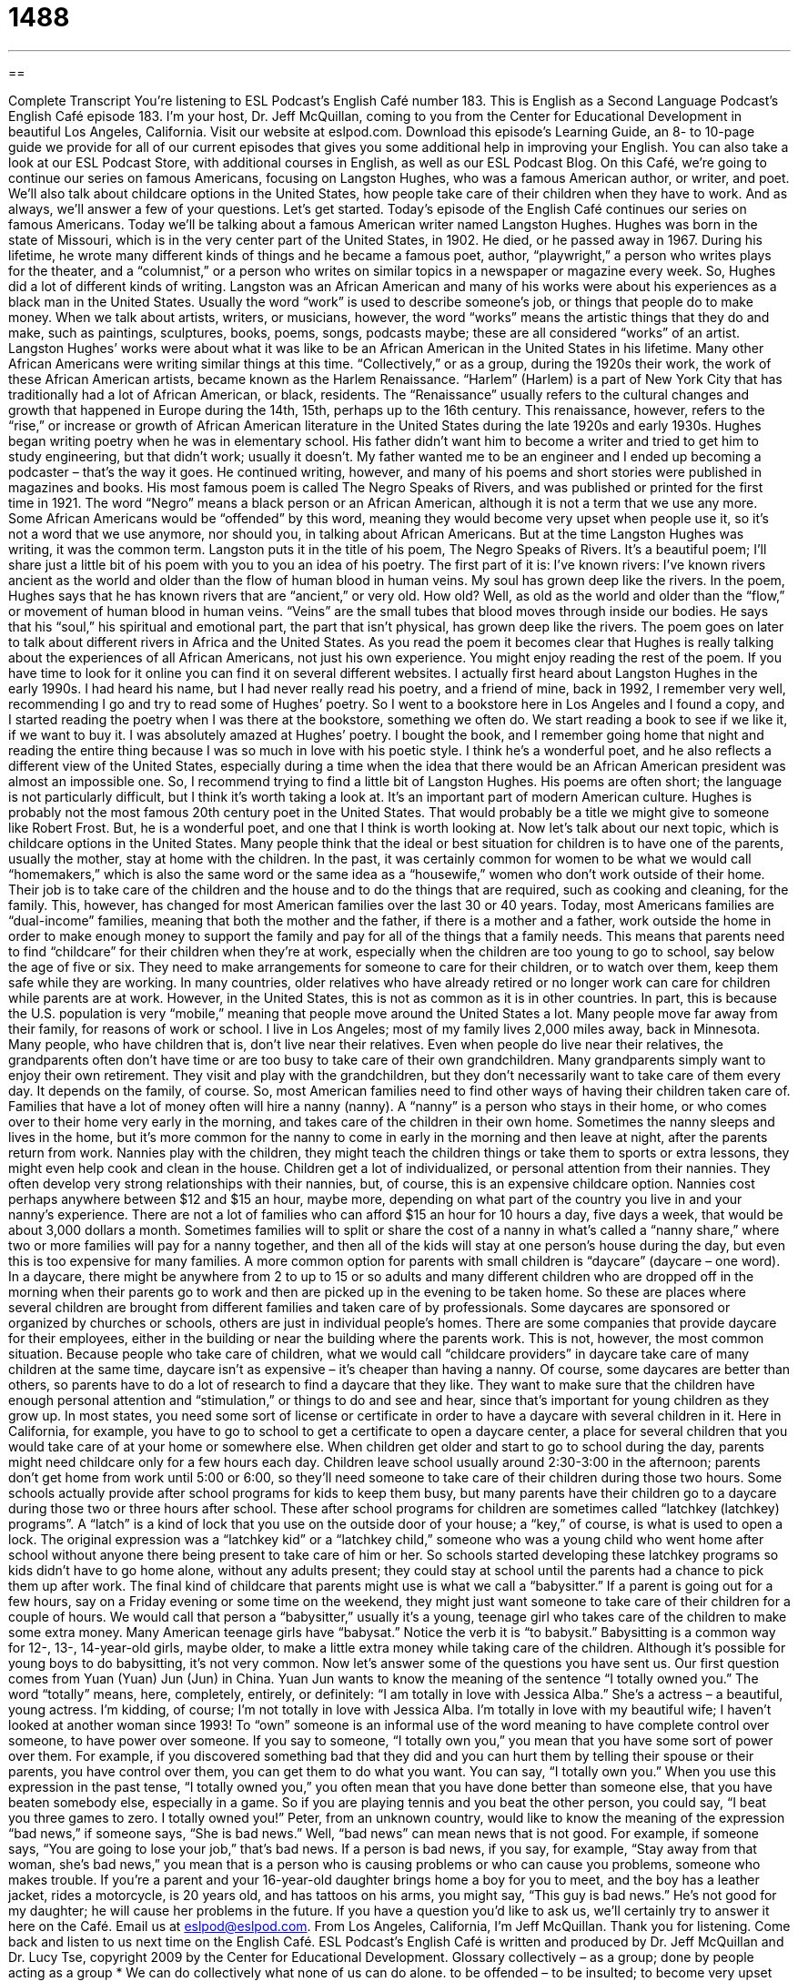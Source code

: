= 1488
:toc: left
:toclevels: 3
:sectnums:
:stylesheet: ../../../myAdocCss.css

'''

== 

Complete Transcript
You’re listening to ESL Podcast’s English Café number 183.
This is English as a Second Language Podcast’s English Café episode 183. I’m your host, Dr. Jeff McQuillan, coming to you from the Center for Educational Development in beautiful Los Angeles, California.
Visit our website at eslpod.com. Download this episode’s Learning Guide, an 8- to 10-page guide we provide for all of our current episodes that gives you some additional help in improving your English. You can also take a look at our ESL Podcast Store, with additional courses in English, as well as our ESL Podcast Blog.
On this Café, we’re going to continue our series on famous Americans, focusing on Langston Hughes, who was a famous American author, or writer, and poet. We’ll also talk about childcare options in the United States, how people take care of their children when they have to work. And as always, we’ll answer a few of your questions. Let’s get started.
Today’s episode of the English Café continues our series on famous Americans. Today we’ll be talking about a famous American writer named Langston Hughes. Hughes was born in the state of Missouri, which is in the very center part of the United States, in 1902. He died, or he passed away in 1967. During his lifetime, he wrote many different kinds of things and he became a famous poet, author, “playwright,” a person who writes plays for the theater, and a “columnist,” or a person who writes on similar topics in a newspaper or magazine every week. So, Hughes did a lot of different kinds of writing.
Langston was an African American and many of his works were about his experiences as a black man in the United States. Usually the word “work” is used to describe someone’s job, or things that people do to make money. When we talk about artists, writers, or musicians, however, the word “works” means the artistic things that they do and make, such as paintings, sculptures, books, poems, songs, podcasts maybe; these are all considered “works” of an artist. Langston Hughes’ works were about what it was like to be an African American in the United States in his lifetime. Many other African Americans were writing similar things at this time.
“Collectively,” or as a group, during the 1920s their work, the work of these African American artists, became known as the Harlem Renaissance. “Harlem” (Harlem) is a part of New York City that has traditionally had a lot of African American, or black, residents. The “Renaissance” usually refers to the cultural changes and growth that happened in Europe during the 14th, 15th, perhaps up to the 16th century. This renaissance, however, refers to the “rise,” or increase or growth of African American literature in the United States during the late 1920s and early 1930s.
Hughes began writing poetry when he was in elementary school. His father didn’t want him to become a writer and tried to get him to study engineering, but that didn’t work; usually it doesn’t. My father wanted me to be an engineer and I ended up becoming a podcaster – that’s the way it goes. He continued writing, however, and many of his poems and short stories were published in magazines and books.
His most famous poem is called The Negro Speaks of Rivers, and was published or printed for the first time in 1921. The word “Negro” means a black person or an African American, although it is not a term that we use any more. Some African Americans would be “offended” by this word, meaning they would become very upset when people use it, so it’s not a word that we use anymore, nor should you, in talking about African Americans. But at the time Langston Hughes was writing, it was the common term. Langston puts it in the title of his poem, The Negro Speaks of Rivers. It’s a beautiful poem; I’ll share just a little bit of his poem with you to you an idea of his poetry. The first part of it is:
I’ve known rivers:
I’ve known rivers ancient as the world and older than the
flow of human blood in human veins.
My soul has grown deep like the rivers.
In the poem, Hughes says that he has known rivers that are “ancient,” or very old. How old? Well, as old as the world and older than the “flow,” or movement of human blood in human veins. “Veins” are the small tubes that blood moves through inside our bodies. He says that his “soul,” his spiritual and emotional part, the part that isn’t physical, has grown deep like the rivers. The poem goes on later to talk about different rivers in Africa and the United States. As you read the poem it becomes clear that Hughes is really talking about the experiences of all African Americans, not just his own experience. You might enjoy reading the rest of the poem. If you have time to look for it online you can find it on several different websites.
I actually first heard about Langston Hughes in the early 1990s. I had heard his name, but I had never really read his poetry, and a friend of mine, back in 1992, I remember very well, recommending I go and try to read some of Hughes’ poetry. So I went to a bookstore here in Los Angeles and I found a copy, and I started reading the poetry when I was there at the bookstore, something we often do. We start reading a book to see if we like it, if we want to buy it. I was absolutely amazed at Hughes’ poetry. I bought the book, and I remember going home that night and reading the entire thing because I was so much in love with his poetic style. I think he’s a wonderful poet, and he also reflects a different view of the United States, especially during a time when the idea that there would be an African American president was almost an impossible one. So, I recommend trying to find a little bit of Langston Hughes. His poems are often short; the language is not particularly difficult, but I think it’s worth taking a look at. It’s an important part of modern American culture.
Hughes is probably not the most famous 20th century poet in the United States. That would probably be a title we might give to someone like Robert Frost. But, he is a wonderful poet, and one that I think is worth looking at.
Now let’s talk about our next topic, which is childcare options in the United States. Many people think that the ideal or best situation for children is to have one of the parents, usually the mother, stay at home with the children. In the past, it was certainly common for women to be what we would call “homemakers,” which is also the same word or the same idea as a “housewife,” women who don’t work outside of their home. Their job is to take care of the children and the house and to do the things that are required, such as cooking and cleaning, for the family. This, however, has changed for most American families over the last 30 or 40 years.
Today, most Americans families are “dual-income” families, meaning that both the mother and the father, if there is a mother and a father, work outside the home in order to make enough money to support the family and pay for all of the things that a family needs. This means that parents need to find “childcare” for their children when they’re at work, especially when the children are too young to go to school, say below the age of five or six. They need to make arrangements for someone to care for their children, or to watch over them, keep them safe while they are working.
In many countries, older relatives who have already retired or no longer work can care for children while parents are at work. However, in the United States, this is not as common as it is in other countries. In part, this is because the U.S. population is very “mobile,” meaning that people move around the United States a lot. Many people move far away from their family, for reasons of work or school. I live in Los Angeles; most of my family lives 2,000 miles away, back in Minnesota. Many people, who have children that is, don’t live near their relatives. Even when people do live near their relatives, the grandparents often don’t have time or are too busy to take care of their own grandchildren. Many grandparents simply want to enjoy their own retirement. They visit and play with the grandchildren, but they don’t necessarily want to take care of them every day. It depends on the family, of course.
So, most American families need to find other ways of having their children taken care of. Families that have a lot of money often will hire a nanny (nanny). A “nanny” is a person who stays in their home, or who comes over to their home very early in the morning, and takes care of the children in their own home. Sometimes the nanny sleeps and lives in the home, but it’s more common for the nanny to come in early in the morning and then leave at night, after the parents return from work. Nannies play with the children, they might teach the children things or take them to sports or extra lessons, they might even help cook and clean in the house. Children get a lot of individualized, or personal attention from their nannies. They often develop very strong relationships with their nannies, but, of course, this is an expensive childcare option.
Nannies cost perhaps anywhere between $12 and $15 an hour, maybe more, depending on what part of the country you live in and your nanny’s experience. There are not a lot of families who can afford $15 an hour for 10 hours a day, five days a week, that would be about 3,000 dollars a month. Sometimes families will to split or share the cost of a nanny in what’s called a “nanny share,” where two or more families will pay for a nanny together, and then all of the kids will stay at one person’s house during the day, but even this is too expensive for many families.
A more common option for parents with small children is “daycare” (daycare – one word). In a daycare, there might be anywhere from 2 to up to 15 or so adults and many different children who are dropped off in the morning when their parents go to work and then are picked up in the evening to be taken home. So these are places where several children are brought from different families and taken care of by professionals. Some daycares are sponsored or organized by churches or schools, others are just in individual people’s homes. There are some companies that provide daycare for their employees, either in the building or near the building where the parents work. This is not, however, the most common situation. Because people who take care of children, what we would call “childcare providers” in daycare take care of many children at the same time, daycare isn’t as expensive – it’s cheaper than having a nanny. Of course, some daycares are better than others, so parents have to do a lot of research to find a daycare that they like. They want to make sure that the children have enough personal attention and “stimulation,” or things to do and see and hear, since that’s important for young children as they grow up.
In most states, you need some sort of license or certificate in order to have a daycare with several children in it. Here in California, for example, you have to go to school to get a certificate to open a daycare center, a place for several children that you would take care of at your home or somewhere else.
When children get older and start to go to school during the day, parents might need childcare only for a few hours each day. Children leave school usually around 2:30-3:00 in the afternoon; parents don’t get home from work until 5:00 or 6:00, so they’ll need someone to take care of their children during those two hours. Some schools actually provide after school programs for kids to keep them busy, but many parents have their children go to a daycare during those two or three hours after school. These after school programs for children are sometimes called “latchkey (latchkey) programs”. A “latch” is a kind of lock that you use on the outside door of your house; a “key,” of course, is what is used to open a lock. The original expression was a “latchkey kid” or a “latchkey child,” someone who was a young child who went home after school without anyone there being present to take care of him or her. So schools started developing these latchkey programs so kids didn’t have to go home alone, without any adults present; they could stay at school until the parents had a chance to pick them up after work.
The final kind of childcare that parents might use is what we call a “babysitter.” If a parent is going out for a few hours, say on a Friday evening or some time on the weekend, they might just want someone to take care of their children for a couple of hours. We would call that person a “babysitter,” usually it’s a young, teenage girl who takes care of the children to make some extra money. Many American teenage girls have “babysat.” Notice the verb it is “to babysit.” Babysitting is a common way for 12-, 13-, 14-year-old girls, maybe older, to make a little extra money while taking care of the children. Although it’s possible for young boys to do babysitting, it’s not very common.
Now let’s answer some of the questions you have sent us.
Our first question comes from Yuan (Yuan) Jun (Jun) in China. Yuan Jun wants to know the meaning of the sentence “I totally owned you.” The word “totally” means, here, completely, entirely, or definitely: “I am totally in love with Jessica Alba.” She’s a actress – a beautiful, young actress. I’m kidding, of course; I’m not totally in love with Jessica Alba. I’m totally in love with my beautiful wife; I haven’t looked at another woman since 1993!
To “own” someone is an informal use of the word meaning to have complete control over someone, to have power over someone. If you say to someone, “I totally own you,” you mean that you have some sort of power over them. For example, if you discovered something bad that they did and you can hurt them by telling their spouse or their parents, you have control over them, you can get them to do what you want. You can say, “I totally own you.”
When you use this expression in the past tense, “I totally owned you,” you often mean that you have done better than someone else, that you have beaten somebody else, especially in a game. So if you are playing tennis and you beat the other person, you could say, “I beat you three games to zero. I totally owned you!”
Peter, from an unknown country, would like to know the meaning of the expression “bad news,” if someone says, “She is bad news.”
Well, “bad news” can mean news that is not good. For example, if someone says, “You are going to lose your job,” that’s bad news. If a person is bad news, if you say, for example, “Stay away from that woman, she’s bad news,” you mean that is a person who is causing problems or who can cause you problems, someone who makes trouble. If you’re a parent and your 16-year-old daughter brings home a boy for you to meet, and the boy has a leather jacket, rides a motorcycle, is 20 years old, and has tattoos on his arms, you might say, “This guy is bad news.” He’s not good for my daughter; he will cause her problems in the future.
If you have a question you’d like to ask us, we’ll certainly try to answer it here on the Café. Email us at eslpod@eslpod.com.
From Los Angeles, California, I’m Jeff McQuillan. Thank you for listening. Come back and listen to us next time on the English Café.
ESL Podcast’s English Café is written and produced by Dr. Jeff McQuillan and
Dr. Lucy Tse, copyright 2009 by the Center for Educational Development.
Glossary
collectively – as a group; done by people acting as a group
* We can do collectively what none of us can do alone.
to be offended – to be insulted; to become very upset when people say or do something that is against one’s beliefs
* Celia was offended when her cousin said that women are weak and will always need a man’s help.
ancient – very old; related to a period of time long ago in history
* Do you know some of the ancient customs of the people who lived in this area 300 years ago?
soul – the spiritual and emotional part of a person; not the physical part of a person
* His fans like his music because he puts a lot of soul into every song he writes.
homemaker – housewife/househusband; a husband or wife who doesn’t work outside of the home and does work around the house
* Madeleine worked as a company president for 10 years before she quit to become a homemaker.
dual-income – a family with both the mother and father working to make enough money to support the family and to pay for all the things that the family needs
* Only dual-income families can afford to buy this expensive furniture for their homes.
childcare – having someone to care for one’s children or to watch over them and keep them safe, while the parents are at work or away from home
* Nearly half of my paycheck goes to paying for childcare for my three children.
mobile – moving from one place to another a lot; able to move easily from one place to another
* Since I gained 30 pounds, I feel less mobile and don’t go out as much as I used to.
nanny – a person who stays in one’s home and takes care of one’s children
* Our nanny does a good job taking care of the children and the children like her a lot.
daycare – a place where parents leave their children during the day to be watched by adults while the parents go to work
* Reggie is in daycare everyday with 12 other children, so he often comes home with colds.
stimulation – producing interest in someone; encouragement to do activities
* On vacation, sitting on a beach everyday may not be enough stimulation for someone who is active and likes adventures.
babysitter – usually a young teenager who takes care of children for a few hours to make some extra money
* If we can find a babysitter, let’s go out to dinner without the kids this Saturday night.
totally – completely; entirely; definitely
* Our house was totally destroyed by the fire.
to own (someone) – to have control over someone; to have power over someone
* We own you so don’t even think of making a move without asking us first.
to owned (someone) – to have beaten, done better than, or embarrassed someone you are competing against in very big way
* The other player quit because he knew that you owned him after your first move.
bad news – someone who is unpleasant; someone who makes trouble or creates problems
* Stay away from Dirk. Everyone knows he’s bad news.
What Insiders Know
Nanny TV Shows
In the past 10 years, reality TV, shows with real people in real life or unusual circumstances have become very popular in the United States. One type of reality show brings in an “expert,” someone who knows a lot about a subject, to fix or change the current situation for the better.
The subject of two of these shows is families with children who are “out of control” (behave wildly). The shows are Supernanny and Nanny 911. A nanny is someone you hire to take care of your children, and who usually lives in your home. However, the nannies in these shows don’t live with the family, but do spend time with them to find out what the problems are and try to help the parents learn better ways to control their children’s behavior.
On these shows, many of the problems “stem from” (come from) the parents not “disciplining” (punishing) their children when they do something wrong. Not having any negative “consequences” (results) for bad behavior results in the children not listening to their parents. The nannies teach parents better parenting strategies.
For example, Jo Frost in Supernanny, who also starred in the original British version of this show, tells parents to put the misbehaving child on a “naughty step” or in a “naughty chair,” where the child must remain quietly for a period time as punishment. Jo shows that it’s often the parents who are “reluctant” (don’t like) to discipline, but that children do well with some “ground rules” (basic requirements and standards) in the home.
The nannies featured in these show have had a lot of experience caring for children. They’ve worked in many homes, written parenting books, and have even worked for the British “royal family” (king, queen, and their children and relatives).